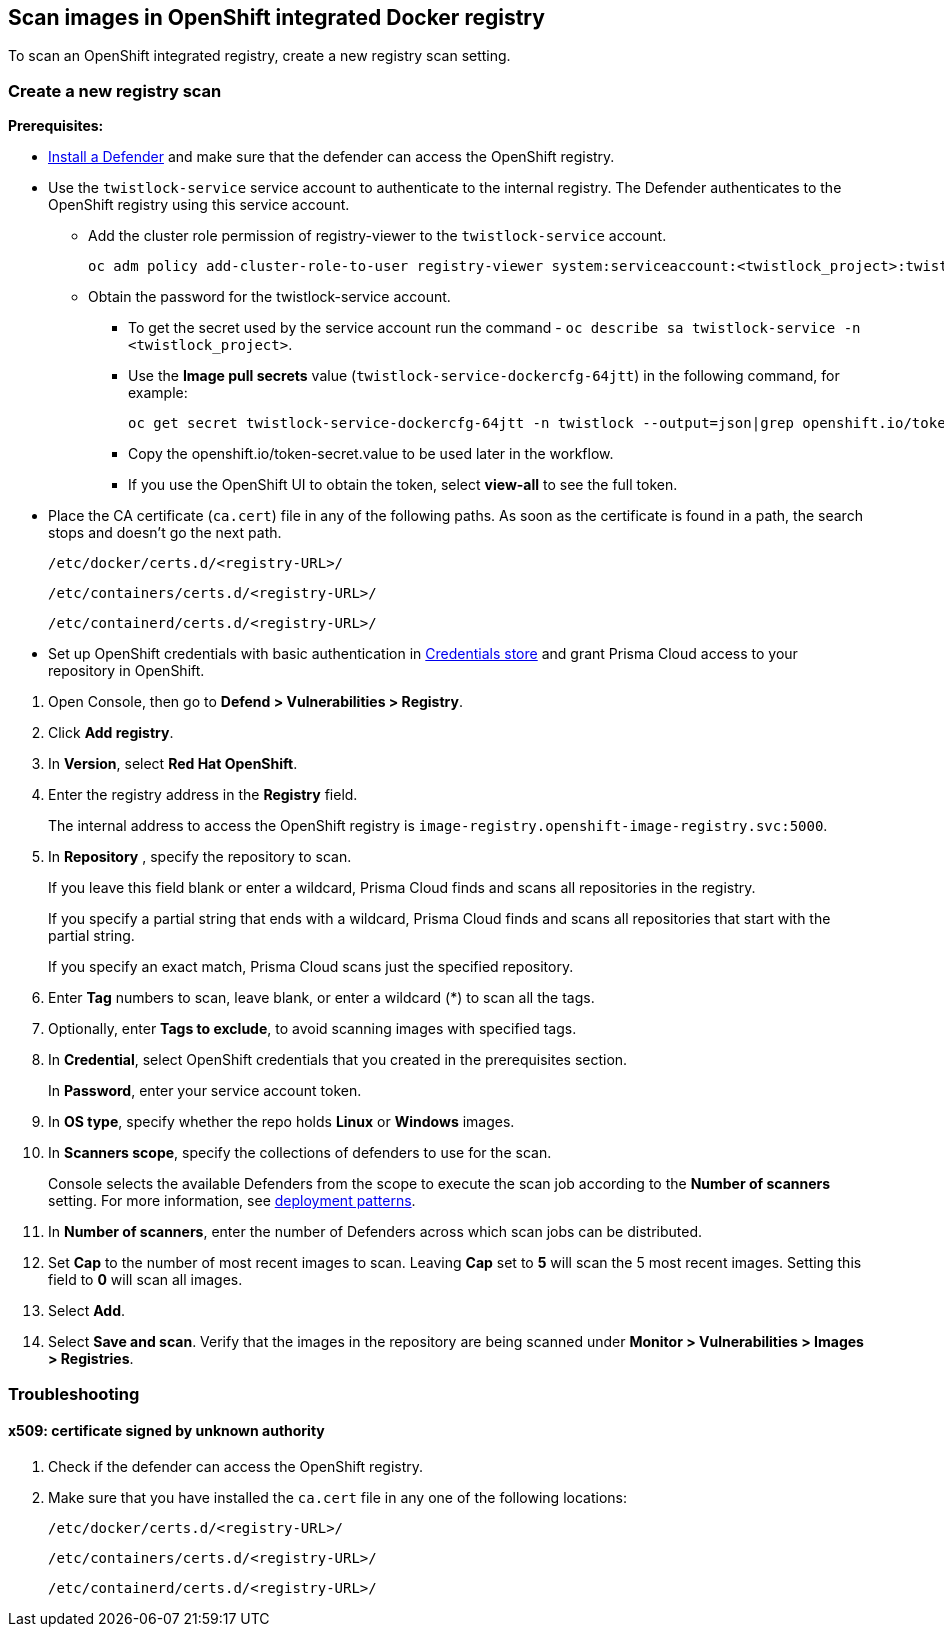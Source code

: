 == Scan images in OpenShift integrated Docker registry

To scan an OpenShift integrated registry, create a new registry scan setting.

[.task]
=== Create a new registry scan

*Prerequisites:*

* xref:../../install/defender_types.adoc#[Install a Defender] and make sure that the defender can access the OpenShift registry.
ifdef::compute_edition[]
* xref:../../install/defender_types.adoc#[Install a Defender] within in your OpenShift cluster.
endif::compute_edition[]

* Use the `twistlock-service` service account to authenticate to the internal registry. The Defender authenticates to the OpenShift registry using this service account. 
** Add the cluster role permission of registry-viewer to the `twistlock-service` account.
+
----
oc adm policy add-cluster-role-to-user registry-viewer system:serviceaccount:<twistlock_project>:twistlock-service
----
** Obtain the password for the twistlock-service account.
*** To get the secret used by the service account run the command - `oc describe sa twistlock-service -n <twistlock_project>`.
*** Use the *Image pull secrets* value (`twistlock-service-dockercfg-64jtt`) in the following command, for example:
+
----
oc get secret twistlock-service-dockercfg-64jtt -n twistlock --output=json|grep openshift.io/token-secret.value
----
*** Copy the openshift.io/token-secret.value to be used later in the workflow.
*** If you use the OpenShift UI to obtain the token, select *view-all* to see the full token. 

* Place the CA certificate (`ca.cert`) file in any of the following paths. As soon as the certificate is found in a path, the search stops and doesn't go the next path.
+
`/etc/docker/certs.d/<registry-URL>/`
+
`/etc/containers/certs.d/<registry-URL>/`
+
`/etc/containerd/certs.d/<registry-URL>/`
* Set up OpenShift credentials with basic authentication in xref:../../authentication/credentials-store/credentials-store.adoc[Credentials store] and grant Prisma Cloud access to your repository in OpenShift.

[.procedure]
. Open Console, then go to *Defend > Vulnerabilities > Registry*.

. Click *Add registry*.

. In *Version*, select *Red Hat OpenShift*.

. Enter the registry address in the *Registry* field.
+
The internal address to access the OpenShift registry is `image-registry.openshift-image-registry.svc:5000`.

. In *Repository* , specify the repository to scan.
+
If you leave this field blank or enter a wildcard, Prisma Cloud finds and scans all repositories in the registry.
+
If you specify a partial string that ends with a wildcard, Prisma Cloud finds and scans all repositories that start with the partial string.
+
If you specify an exact match, Prisma Cloud scans just the specified repository.

. Enter *Tag* numbers to scan, leave blank, or enter a wildcard (*) to scan all the tags.

. Optionally, enter *Tags to exclude*, to avoid scanning images with specified tags.

. In *Credential*, select OpenShift credentials that you created in the prerequisites section.
+
In *Password*, enter your service account token.

. In *OS type*, specify whether the repo holds *Linux* or *Windows* images.

. In *Scanners scope*, specify the collections of defenders to use for the scan.
+
Console selects the available Defenders from the scope to execute the scan job according to the *Number of scanners* setting.
For more information, see xref:../../vulnerability_management/registry_scanning/configure_registry_scanning.adoc#_deployment_patterns[deployment patterns].

. In *Number of scanners*, enter the number of Defenders across which scan jobs can be distributed.

. Set *Cap* to the number of most recent images to scan.
Leaving *Cap* set to *5* will scan the 5 most recent images.
Setting this field to *0* will scan all images.

. Select *Add*.

. Select *Save and scan*.
Verify that the images in the repository are being scanned under *Monitor > Vulnerabilities > Images > Registries*.

=== Troubleshooting

[.task]
==== x509: certificate signed by unknown authority

[.procedure]
. Check if the defender can access the OpenShift registry.
ifdef::compute_edition[]
. Ensure that the defender is installed in the same cluster as the OpenShift registry. 
endif::compute_edition[]
. Make sure that you have installed the `ca.cert` file in any one of the following locations:
+
`/etc/docker/certs.d/<registry-URL>/`
+
`/etc/containers/certs.d/<registry-URL>/`
+
`/etc/containerd/certs.d/<registry-URL>/`
